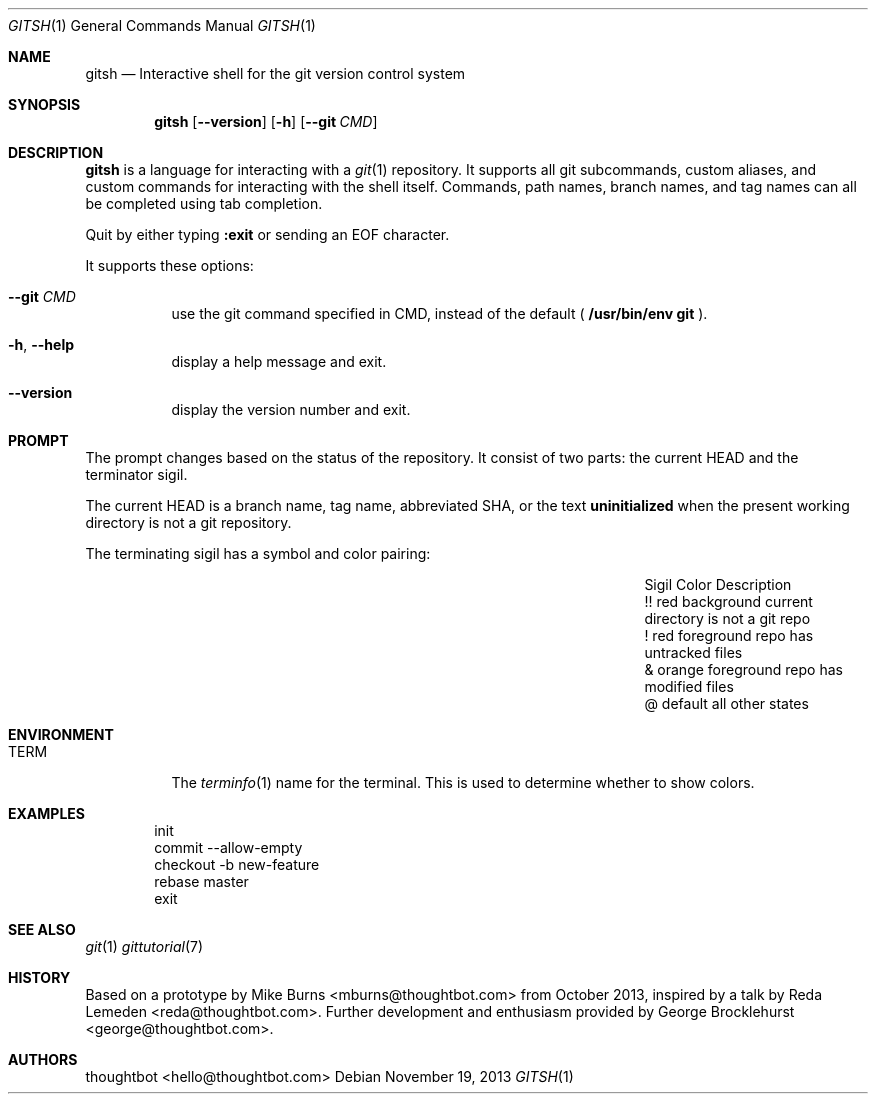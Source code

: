.Dd November 19, 2013
.Dt GITSH 1
.Os
.Sh NAME
.Nm gitsh
.Nd Interactive shell for the git version control system
.
.Sh SYNOPSIS
.Nm gitsh
.Op Fl -version
.Op Fl h
.Op Fl -git Ar CMD
.
.Sh DESCRIPTION
.Nm gitsh
is a language for interacting with a
.Xr git 1
repository. It supports all git subcommands, custom aliases, and custom
commands for interacting with the shell itself. Commands, path names,
branch names, and tag names can all be completed using tab completion.
.Pp
Quit by either typing
.Ic :exit
or sending an EOF character.
.Pp
It supports these options:
.
.Bl -tag
.It Fl -git Ar CMD
use the git command specified in CMD, instead of the default (
.Ic /usr/bin/env git
).
.It Fl h , Fl -help
display a help message and exit.
.It Fl -version
display the version number and exit.
.
.Sh PROMPT
The prompt changes based on the status of the repository. It consist of
two parts: the current HEAD and the terminator sigil.
.Pp
The current HEAD is a branch name, tag name, abbreviated SHA, or the text
.Li uninitialized
when the present working directory is not a git repository.
.Pp
The terminating sigil has a symbol and color pairing:
.
.Bl -column "Sigil" "Orange background" "Description" -offset indent
.It Sigil Ta Color Ta Description
.It !! Ta red background Ta current directory is not a git repo
.It ! Ta red foreground Ta repo has untracked files
.It & Ta orange foreground Ta repo has modified files
.It @ Ta default Ta all other states
.El
.
.Sh ENVIRONMENT
.Bl -tag -width Ds
.It Ev TERM
The
.Xr terminfo 1
name for the terminal. This is used to determine whether to
show colors.
.El
.
.Sh EXAMPLES
.Bd -literal -offset indent
init
commit --allow-empty
checkout -b new-feature
rebase master
exit
.Ed
.
.Sh SEE ALSO
.Xr git 1
.Xr gittutorial 7
.
.Sh HISTORY
Based on a prototype by
.An "Mike Burns" Aq mburns@thoughtbot.com
from October 2013, inspired by a talk by
.An "Reda Lemeden" Aq reda@thoughtbot.com .
Further development and enthusiasm provided by
.An "George Brocklehurst" Aq george@thoughtbot.com .
.
.Sh AUTHORS
.An "thoughtbot" Aq hello@thoughtbot.com
